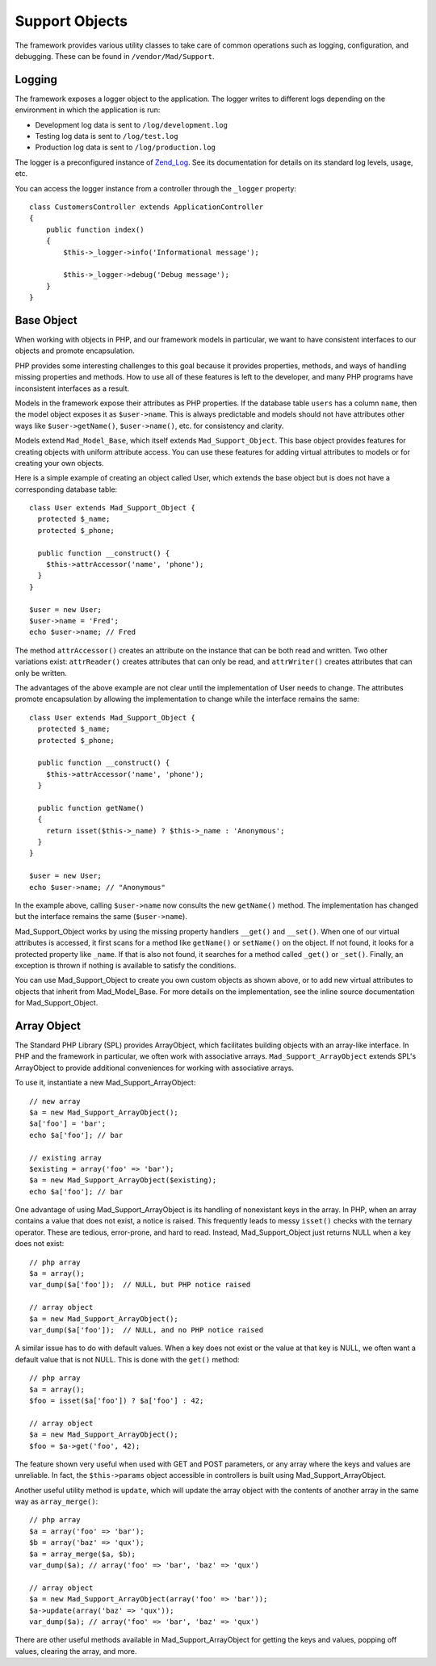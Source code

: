 Support Objects
***************

The framework provides various utility classes to take care of common operations such
as logging, configuration, and debugging. These can be found in
``/vendor/Mad/Support``.

Logging
=======

The framework exposes a logger object to the application. The logger
writes to different logs depending on the environment in which
the application is run:

- Development log data is sent to ``/log/development.log``
- Testing log data is sent to ``/log/test.log``
- Production log data is sent to ``/log/production.log``

The logger is a preconfigured instance of
`Zend_Log <http://framework.zend.com/manual/en/zend.log.html>`_.
See its documentation for details on its standard log levels, usage, etc.

You can access the logger instance from a controller
through the ``_logger`` property::

    class CustomersController extends ApplicationController
    {
        public function index()
        {
            $this->_logger->info('Informational message');

            $this->_logger->debug('Debug message');
        }
    }

Base Object
===========

When working with objects in PHP, and our framework models in particular,
we want to have consistent interfaces to our objects and promote encapsulation.

PHP provides some interesting challenges to this goal because it provides
properties, methods, and ways of handling missing properties and methods.
How to use all of these features is left to the developer,
and many PHP programs have inconsistent interfaces as a result.

Models in the framework expose their attributes as PHP properties.  If the
database table ``users`` has a column ``name``, then the model
object exposes it as ``$user->name``.  This is always predictable and
models should not have attributes other ways like ``$user->getName()``,
``$user->name()``, etc. for consistency and clarity.

Models extend ``Mad_Model_Base``, which itself extends ``Mad_Support_Object``.
This base object provides features for creating objects with uniform attribute
access.  You can use these features for adding virtual attributes to models or
for creating your own objects.

Here is a simple example of creating an object called User, which extends
the base object but is does not have a corresponding database table::

    class User extends Mad_Support_Object {
      protected $_name;
      protected $_phone;

      public function __construct() {
        $this->attrAccessor('name', 'phone');
      }
    }

    $user = new User;
    $user->name = 'Fred';
    echo $user->name; // Fred

The method ``attrAccessor()`` creates an attribute on the
instance that can be both read and written. Two other variations
exist: ``attrReader()`` creates attributes that can only be
read, and ``attrWriter()`` creates attributes that can only be
written.

The advantages of the above example are not clear until the implementation
of User needs to change.  The attributes promote encapsulation by allowing
the implementation to change while the interface remains the same::

    class User extends Mad_Support_Object {
      protected $_name;
      protected $_phone;

      public function __construct() {
        $this->attrAccessor('name', 'phone');
      }

      public function getName()
      {
        return isset($this->_name) ? $this->_name : 'Anonymous';
      }
    }

    $user = new User;
    echo $user->name; // "Anonymous"

In the example above, calling ``$user->name`` now consults the
new ``getName()`` method.  The implementation has changed
but the interface remains the same (``$user->name``).

Mad_Support_Object works by using the missing property handlers
``__get()`` and ``__set()``. When one of our virtual
attributes is accessed, it first scans for a method like
``getName()`` or ``setName()`` on the object. If not
found, it looks for a protected property like ``_name``. If
that is also not found, it searches for a method called
``_get()`` or ``_set()``. Finally, an exception is thrown if
nothing is available to satisfy the conditions.

You can use Mad_Support_Object to create you own custom objects as
shown above, or to add new virtual attributes to objects that inherit
from Mad_Model_Base.  For more details on the implementation, see
the inline source documentation for Mad_Support_Object.

Array Object
============

The Standard PHP Library (SPL) provides ArrayObject, which
facilitates building objects with an array-like interface.
In PHP and the framework in particular, we often work with associative arrays.
``Mad_Support_ArrayObject`` extends SPL's ArrayObject to provide
additional conveniences for working with associative arrays.

To use it, instantiate a new Mad_Support_ArrayObject::

    // new array
    $a = new Mad_Support_ArrayObject();
    $a['foo'] = 'bar';
    echo $a['foo']; // bar

    // existing array
    $existing = array('foo' => 'bar');
    $a = new Mad_Support_ArrayObject($existing);
    echo $a['foo']; // bar

One advantage of using Mad_Support_ArrayObject is its handling of nonexistant
keys in the array.  In PHP, when an array contains a value that does not exist,
a notice is raised.  This frequently leads to messy ``isset()`` checks with
the ternary operator.  These are tedious, error-prone, and hard to read.  Instead,
Mad_Support_Object just returns NULL when a key does not exist::

    // php array
    $a = array();
    var_dump($a['foo']);  // NULL, but PHP notice raised

    // array object
    $a = new Mad_Support_ArrayObject();
    var_dump($a['foo']);  // NULL, and no PHP notice raised

A similar issue has to do with default values.  When a key does not exist or the
value at that key is NULL, we often want a default value that is not NULL.  This is
done with the ``get()`` method::

    // php array
    $a = array();
    $foo = isset($a['foo']) ? $a['foo'] : 42;

    // array object
    $a = new Mad_Support_ArrayObject();
    $foo = $a->get('foo', 42);

The feature shown very useful when used with GET and POST
parameters, or any array where the keys and values are unreliable.
In fact, the ``$this->params`` object accessible in
controllers is built using Mad_Support_ArrayObject.

Another useful utility method is ``update``, which will update
the array object with the contents of another array in the same way
as ``array_merge()``::

    // php array
    $a = array('foo' => 'bar');
    $b = array('baz' => 'qux');
    $a = array_merge($a, $b);
    var_dump($a); // array('foo' => 'bar', 'baz' => 'qux')

    // array object
    $a = new Mad_Support_ArrayObject(array('foo' => 'bar'));
    $a->update(array('baz' => 'qux'));
    var_dump($a); // array('foo' => 'bar', 'baz' => 'qux')

There are other useful methods available in Mad_Support_ArrayObject
for getting the keys and values, popping off values, clearing the array, and more.






